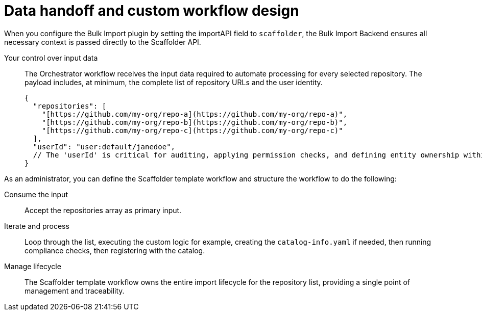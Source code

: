 :_mod-docs-content-type: PROCEDURE

[id="full-data-handoff-and-custom-workflow-design"]

= Data handoff and custom workflow design

When you configure the Bulk Import plugin by setting the importAPI field to `scaffolder`, the Bulk Import Backend ensures all necessary context is passed directly to the Scaffolder API.

Your control over input data:: The Orchestrator workflow receives the input data required to automate processing for every selected repository. The payload includes, at minimum, the complete list of repository URLs and the user identity.
+
[source,yaml]
----
{
  "repositories": [
    "[https://github.com/my-org/repo-a](https://github.com/my-org/repo-a)",
    "[https://github.com/my-org/repo-b](https://github.com/my-org/repo-b)",
    "[https://github.com/my-org/repo-c](https://github.com/my-org/repo-c)"
  ],
  "userId": "user:default/janedoe",
  // The 'userId' is critical for auditing, applying permission checks, and defining entity ownership within your custom workflow logic.
}
----

As an administrator, you can define the Scaffolder template workflow and structure the workflow to do the following:

Consume the input:: Accept the repositories array as primary input.

Iterate and process:: Loop through the list, executing the custom logic for example, creating the `catalog-info.yaml` if needed, then running compliance checks, then registering with the catalog.

Manage lifecycle:: The Scaffolder template workflow owns the entire import lifecycle for the repository list, providing a single point of management and traceability.